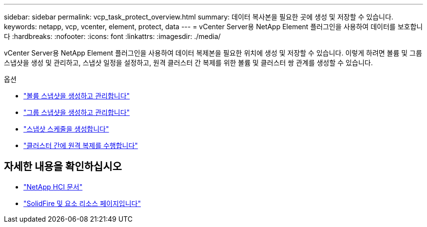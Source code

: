 ---
sidebar: sidebar 
permalink: vcp_task_protect_overview.html 
summary: 데이터 복사본을 필요한 곳에 생성 및 저장할 수 있습니다. 
keywords: netapp, vcp, vcenter, element, protect, data 
---
= vCenter Server용 NetApp Element 플러그인을 사용하여 데이터를 보호합니다
:hardbreaks:
:nofooter: 
:icons: font
:linkattrs: 
:imagesdir: ./media/


[role="lead"]
vCenter Server용 NetApp Element 플러그인을 사용하여 데이터 복제본을 필요한 위치에 생성 및 저장할 수 있습니다. 이렇게 하려면 볼륨 및 그룹 스냅샷을 생성 및 관리하고, 스냅샷 일정을 설정하고, 원격 클러스터 간 복제를 위한 볼륨 및 클러스터 쌍 관계를 생성할 수 있습니다.

.옵션
* link:vcp_task_protect_snapshots_volume.html["볼륨 스냅샷을 생성하고 관리합니다"]
* link:vcp_task_protect_snapshots_group.html["그룹 스냅샷을 생성하고 관리합니다"]
* link:vcp_task_protect_snapshots_schedules.html["스냅샷 스케줄을 생성합니다"]
* link:vcp_task_protect_remote_replication.html["클러스터 간에 원격 복제를 수행합니다"]


[discrete]
== 자세한 내용을 확인하십시오

* https://docs.netapp.com/us-en/hci/index.html["NetApp HCI 문서"^]
* https://www.netapp.com/data-storage/solidfire/documentation["SolidFire 및 요소 리소스 페이지입니다"^]

